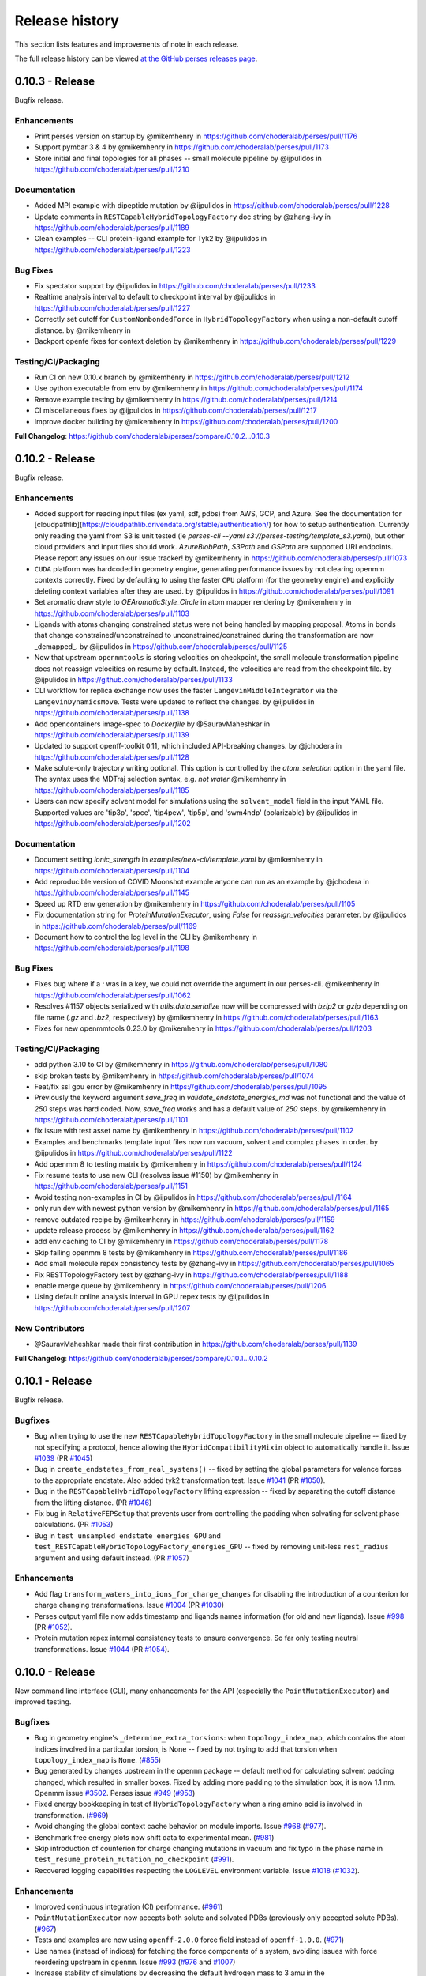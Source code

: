 .. _changelog:

***************
Release history
***************

This section lists features and improvements of note in each release.

The full release history can be viewed `at the GitHub perses releases page <https://github.com/choderalab/perses/releases>`_.

0.10.3 - Release
----------------

Bugfix release.


Enhancements
^^^^^^^^^^^^

* Print perses version on startup by @mikemhenry in https://github.com/choderalab/perses/pull/1176
* Support pymbar 3 & 4 by @mikemhenry in https://github.com/choderalab/perses/pull/1173
* Store initial and final topologies for all phases -- small molecule pipeline by @ijpulidos in https://github.com/choderalab/perses/pull/1210

Documentation
^^^^^^^^^^^^^

* Added MPI example with dipeptide mutation by @ijpulidos in https://github.com/choderalab/perses/pull/1228
* Update comments in ``RESTCapableHybridTopologyFactory`` doc string by @zhang-ivy in https://github.com/choderalab/perses/pull/1189
* Clean examples -- CLI protein-ligand example for Tyk2 by @ijpulidos in https://github.com/choderalab/perses/pull/1223

Bug Fixes
^^^^^^^^^
* Fix spectator support by @ijpulidos in https://github.com/choderalab/perses/pull/1233
* Realtime analysis interval to default to checkpoint interval by @ijpulidos in https://github.com/choderalab/perses/pull/1227
* Correctly set cutoff for ``CustomNonbondedForce`` in ``HybridTopologyFactory`` when using a non-default cutoff distance. by @mikemhenry in 
* Backport openfe fixes for context deletion by @mikemhenry in https://github.com/choderalab/perses/pull/1229

Testing/CI/Packaging
^^^^^^^^^^^^^^^^^^^^

* Run CI on new 0.10.x branch by @mikemhenry in https://github.com/choderalab/perses/pull/1212
* Use python executable from env by @mikemhenry in https://github.com/choderalab/perses/pull/1174
* Remove example testing by @mikemhenry in https://github.com/choderalab/perses/pull/1214
* CI miscellaneous fixes by @ijpulidos in https://github.com/choderalab/perses/pull/1217
* Improve docker building by @mikemhenry in https://github.com/choderalab/perses/pull/1200


**Full Changelog**: https://github.com/choderalab/perses/compare/0.10.2...0.10.3

0.10.2 - Release
----------------

Bugfix release.

Enhancements
^^^^^^^^^^^^

* Added support for reading input files (ex yaml, sdf, pdbs) from AWS, GCP, and Azure. See the documentation for [cloudpathlib](https://cloudpathlib.drivendata.org/stable/authentication/) for how to setup authentication. Currently only reading the yaml from S3 is unit tested (ie `perses-cli --yaml s3://perses-testing/template_s3.yaml`), but other cloud providers and input files should work. `AzureBlobPath`, `S3Path` and `GSPath` are supported URI endpoints. Please report any issues on our issue tracker!  by @mikemhenry in https://github.com/choderalab/perses/pull/1073
* ``CUDA`` platform was hardcoded in geometry engine, generating performance issues by not clearing openmm contexts correctly. Fixed by defaulting to using the faster ``CPU`` platform (for the geometry engine) and explicitly deleting context variables after they are used. by @ijpulidos in https://github.com/choderalab/perses/pull/1091
* Set aromatic draw style to `OEAromaticStyle_Circle` in atom mapper rendering by @mikemhenry in https://github.com/choderalab/perses/pull/1103
* Ligands with atoms changing constrained status were not being handled by mapping proposal. Atoms in bonds that change constrained/unconstrained to unconstrained/constrained during the transformation are now _demapped_. by @ijpulidos in https://github.com/choderalab/perses/pull/1125
* Now that upstream ``openmmtools`` is storing velocities on checkpoint, the small molecule transformation pipeline does not reassign velocities on resume by default. Instead, the velocities are read from the checkpoint file. by @ijpulidos in https://github.com/choderalab/perses/pull/1133
* CLI workflow for replica exchange now uses the faster ``LangevinMiddleIntegrator`` via the ``LangevinDynamicsMove``. Tests were updated to reflect the changes.  by @ijpulidos in https://github.com/choderalab/perses/pull/1138
* Add opencontainers image-spec to `Dockerfile` by @SauravMaheshkar in https://github.com/choderalab/perses/pull/1139
* Updated to support openff-toolkit 0.11, which included API-breaking changes. by @jchodera in https://github.com/choderalab/perses/pull/1128
* Make solute-only trajectory writing optional. This option is controlled by the `atom_selection` option in the yaml file. The syntax uses the MDTraj selection syntax, e.g. `not water` @mikemhenry in https://github.com/choderalab/perses/pull/1185
* Users can now specify solvent model for simulations using the ``solvent_model`` field in the input YAML file. Supported values are 'tip3p', 'spce', 'tip4pew', 'tip5p', and 'swm4ndp' (polarizable) by @ijpulidos in https://github.com/choderalab/perses/pull/1202

Documentation
^^^^^^^^^^^^^
* Document setting `ionic_strength` in `examples/new-cli/template.yaml` by @mikemhenry in https://github.com/choderalab/perses/pull/1104
* Add reproducible version of COVID Moonshot example anyone can run as an example by @jchodera in https://github.com/choderalab/perses/pull/1145
* Speed up RTD env generation by @mikemhenry in https://github.com/choderalab/perses/pull/1105
* Fix documentation string for `ProteinMutationExecutor`, using `False` for `reassign_velocities` parameter. by @ijpulidos in https://github.com/choderalab/perses/pull/1169
* Document how to control the log level in the CLI by @mikemhenry in https://github.com/choderalab/perses/pull/1198

Bug Fixes
^^^^^^^^^

* Fixes bug where if a `:` was in a key, we could not override the argument in our perses-cli.  @mikemhenry in https://github.com/choderalab/perses/pull/1062
* Resolves #1157 objects serialized with `utils.data.serialize` now will be compressed with `bzip2` or `gzip` depending on file name (`.gz` and `.bz2`, respectively) by @mikemhenry in https://github.com/choderalab/perses/pull/1163
* Fixes for new openmmtools 0.23.0 by @mikemhenry in https://github.com/choderalab/perses/pull/1203

Testing/CI/Packaging 
^^^^^^^^^^^^^^^^^^^^
* add python 3.10 to CI by @mikemhenry in https://github.com/choderalab/perses/pull/1080
* skip broken tests by @mikemhenry in https://github.com/choderalab/perses/pull/1074
* Feat/fix ssl gpu error by @mikemhenry in https://github.com/choderalab/perses/pull/1095
* Previously the keyword argument `save_freq` in `validate_endstate_energies_md` was not functional and the value of `250` steps was hard coded. Now, `save_freq` works and has a default value of `250` steps. by @mikemhenry in https://github.com/choderalab/perses/pull/1101
* fix issue with test asset name by @mikemhenry in https://github.com/choderalab/perses/pull/1102
* Examples and benchmarks template input files now run vacuum, solvent and complex phases in order. by @ijpulidos in https://github.com/choderalab/perses/pull/1122
* Add openmm 8  to testing matrix by @mikemhenry in https://github.com/choderalab/perses/pull/1124
* Fix resume tests  to use new CLI (resolves issue #1150) by @mikemhenry in https://github.com/choderalab/perses/pull/1151
* Avoid testing non-examples in CI by @ijpulidos in https://github.com/choderalab/perses/pull/1164
* only run dev with newest python version by @mikemhenry in https://github.com/choderalab/perses/pull/1165
* remove outdated recipe by @mikemhenry in https://github.com/choderalab/perses/pull/1159
* update release process by @mikemhenry in https://github.com/choderalab/perses/pull/1162
* add env caching to CI by @mikemhenry in https://github.com/choderalab/perses/pull/1178
* Skip failing openmm 8 tests by @mikemhenry in https://github.com/choderalab/perses/pull/1186
* Add small molecule repex consistency tests by @zhang-ivy in https://github.com/choderalab/perses/pull/1065
* Fix RESTTopologyFactory test by @zhang-ivy in https://github.com/choderalab/perses/pull/1188
* enable merge queue by @mikemhenry in https://github.com/choderalab/perses/pull/1206
* Using default online analysis interval in GPU repex tests by @ijpulidos in https://github.com/choderalab/perses/pull/1207

New Contributors
^^^^^^^^^^^^^^^^

* @SauravMaheshkar made their first contribution in https://github.com/choderalab/perses/pull/1139

**Full Changelog**: https://github.com/choderalab/perses/compare/0.10.1...0.10.2


0.10.1 - Release
----------------

Bugfix release.

Bugfixes
^^^^^^^^
- Bug when trying to use the new ``RESTCapableHybridTopologyFactory`` in the small molecule pipeline -- fixed by not specifying a protocol, hence allowing the ``HybridCompatibilityMixin`` object to automatically handle it. Issue `#1039 <https://github.com/choderalab/perses/issues/1039>`_ (PR `#1045 <https://github.com/choderalab/perses/pull/1045>`_)
- Bug in ``create_endstates_from_real_systems()`` -- fixed by setting the global parameters for valence forces to the appropriate endstate. Also added tyk2 transformation test. Issue `#1041 <https://github.com/choderalab/perses/issues/1041>`_ (PR `#1050 <https://github.com/choderalab/perses/pull/1050>`_).
- Bug in the ``RESTCapableHybridTopologyFactory`` lifting expression -- fixed by separating the cutoff distance from the lifting distance. (PR `#1046 <https://github.com/choderalab/perses/pull/1046>`_)
- Fix bug in ``RelativeFEPSetup`` that prevents user from controlling the padding when solvating for solvent phase calculations. (PR `#1053 <https://github.com/choderalab/perses/pull/1053>`_)
- Bug in ``test_unsampled_endstate_energies_GPU`` and ``test_RESTCapableHybridTopologyFactory_energies_GPU`` -- fixed by removing unit-less ``rest_radius`` argument and using default instead. (PR `#1057 <https://github.com/choderalab/perses/pull/1057>`_)

Enhancements
^^^^^^^^^^^^
- Add flag ``transform_waters_into_ions_for_charge_changes`` for disabling the introduction of a counterion for charge changing transformations. Issue `#1004 <https://github.com/choderalab/perses/issues/1004>`_ (PR `#1030 <https://github.com/choderalab/perses/pull/1030>`_)
- Perses output yaml file now adds timestamp and ligands names information (for old and new ligands). Issue `#998 <https://github.com/choderalab/perses/issues/998>`_ (PR `#1052 <https://github.com/choderalab/perses/pull/1052>`_).
- Protein mutation repex internal consistency tests to ensure convergence. So far only testing neutral transformations. Issue `#1044 <https://github.com/choderalab/perses/issues/1044>`_ (PR `#1054 <https://github.com/choderalab/perses/pull/1054>`_).

0.10.0 - Release
----------------

New command line interface (CLI), many enhancements for the API (especially the ``PointMutationExecutor``) and improved testing.

Bugfixes
^^^^^^^^
- Bug in geometry engine's ``_determine_extra_torsions``: when ``topology_index_map``, which contains the atom indices involved in a particular torsion, is None -- fixed by not trying to add that torsion when ``topology_index_map`` is ``None``. (`#855 <https://github.com/choderalab/perses/pull/855>`_)
- Bug generated by changes upstream in the ``openmm`` package -- default method for calculating solvent padding changed, which resulted in smaller boxes. Fixed by adding more padding to the simulation box, it is now 1.1 nm. Openmm issue `#3502 <https://github.com/openmm/openmm/issues/3502>`_. Perses issue `#949 <https://github.com/choderalab/perses/issues/949>`_ (`#953 <https://github.com/choderalab/perses/pull/953>`_)
- Fixed energy bookkeeping in test of ``HybridTopologyFactory`` when a ring amino acid is involved in transformation. (`#969 <https://github.com/choderalab/perses/pull/969>`_)
- Avoid changing the global context cache behavior on module imports. Issue `#968 <https://github.com/choderalab/perses/issues/968>`_ (`#977 <https://github.com/choderalab/perses/pull/977>`_).
- Benchmark free energy plots now shift data to experimental mean. (`#981 <https://github.com/choderalab/perses/pull/981>`_)
- Skip introduction of counterion for charge changing mutations in vacuum and fix typo in the phase name in ``test_resume_protein_mutation_no_checkpoint`` (`#991 <https://github.com/choderalab/perses/pull/991>`_).
- Recovered logging capabilities respecting the ``LOGLEVEL`` environment variable. Issue `#1018 <https://github.com/choderalab/perses/issues/1018>`_ (`#1032 <https://github.com/choderalab/perses/pull/1032>`_).


Enhancements
^^^^^^^^^^^^
- Improved continuous integration (CI) performance. (`#961 <https://github.com/choderalab/perses/pull/961>`_)
- ``PointMutationExecutor`` now accepts both solute and solvated PDBs (previously only accepted solute PDBs). (`#967 <https://github.com/choderalab/perses/pull/967>`_)
- Tests and examples are now using ``openff-2.0.0`` force field instead of ``openff-1.0.0``. (`#971 <https://github.com/choderalab/perses/pull/971>`_)
- Use names (instead of indices) for fetching the force components of a system, avoiding issues with force reordering upstream in ``openmm``. Issue `#993 <https://github.com/choderalab/perses/issues/993>`_ (`#976 <https://github.com/choderalab/perses/pull/976>`_ and `#1007 <https://github.com/choderalab/perses/pull/1007>`_)
- Increase stability of simulations by decreasing the default hydrogen mass to 3 amu in the ``PointMutationExecutor``. Issue `#982 <https://github.com/choderalab/perses/issues/982>`_ (`#983 <https://github.com/choderalab/perses/pull/983>`_).
- Improved CI tests on both CPU and GPU. Better handling of temporary directories, closing opened reporter files when tests are finished, and using same environments for CPU and GPU (`#985 <https://github.com/choderalab/perses/pull/985>`_ `#989 <https://github.com/choderalab/perses/pull/989>`_ `#1012 <https://github.com/choderalab/perses/pull/1012>`_)
- Performance increase when retrieving the old or new positions from the hybrid positions. Issue `#1005 <https://github.com/choderalab/perses/issues/1005>`_ (`#1020 <https://github.com/choderalab/perses/pull/1020>`_)
- Use of unique names for force components in ``HybridTopologyFactory`` (`#1022 <https://github.com/choderalab/perses/pull/1022>`_).
- New function ``create_endstates_from_real_systems()`` for creating unsampled endstates for currently supported hybrid topology factories (`#1023 <https://github.com/choderalab/perses/pull/1023>`_).
- Improve the readability and usability of ``PointMutationExecutor`` and updates how parameters are specified for solvation (`#1024 <https://github.com/choderalab/perses/pull/1024>`_).

New features
^^^^^^^^^^^^
- Introduce ``RESTCapableHybridTopologyFactory``. Hybrid factory that allows for REST scaling, alchemical scaling, and 4th dimension softcore. So far, only working for protein mutations (`#848 <https://github.com/choderalab/perses/pull/848>`_ `#992 <https://github.com/choderalab/perses/pull/992>`_).
- New perses command line interface (CLI) ``perses-cli`` using ``click``. Allowing a more friendly interface for users. It tests the running environment, sets the platform for the simulation and allows interactive overriding arbitrary options in the input YAML file. Former ``perses-relative`` CLI entry point is now deprecated (`#972 <https://github.com/choderalab/perses/pull/972>`_ `#1021 <https://github.com/choderalab/perses/pull/1021>`_ `#1027 <https://github.com/choderalab/perses/pull/1027>`_).
- Support for handling charge changes (by transforming a water into a counterion) for both protein mutations and ligands transformations. `#862 <https://github.com/choderalab/perses/issues/862>`_ (`#973 <https://github.com/choderalab/perses/pull/973>`_).
- Hybrid topology factory class name can now be specified using the ``hybrid_topology_factory`` parameter in the input YAML file (`#988 <https://github.com/choderalab/perses/pull/988>`_).
- Introduce ``unsampled_endstates`` boolean option in input YAML file, which enables/disables creation of unsampled endstates with long-range sterics correction. Issue `#1033 <https://github.com/choderalab/perses/issues/1033>`_ (`#1037 <https://github.com/choderalab/perses/pull/1037>`_).

0.9.5 - Release
---------------

Enhancements
---------------
- (PR `#948 <https://github.com/choderalab/perses/pull/948>`_ & PR `#952 <https://github.com/choderalab/perses/pull/952>`_) Add citation file, which should enhance the citation generated by Zenodo.

0.9.4 - Release
---------------

Performance optimizations:
^^^^^^^^^^^^^^^^^^^^^^^^^
- (PR `#938 <https://github.com/choderalab/perses/pull/938>`_) Separate ContextCache objects are now created for propagation and energy computation in replica exchange calculations to avoid periodic cycling behavior.

Bugfixes
^^^^^^^^
- (PR `#938 <https://github.com/choderalab/perses/pull/938>`_) Mixed precision and deterministic forces are used by default.
- (PR `#938 <https://github.com/choderalab/perses/pull/938>`_) Velocities are refreshed from the Maxwell-Boltzmann distribution each iteration to avoid sudden cooling when simulations are resumed.
- (PR `#944 <https://github.com/choderalab/perses/pull/944>`_) Fixes to visualization module.

Enhancements
---------------
- (PR `#909 <https://github.com/choderalab/perses/pull/909>`_) Overhaul of Folding@home setup pipeline
- (PR `#909 <https://github.com/choderalab/perses/pull/909>`_) `use_given_geometries` is now `True` by default
- (PR `#934 <https://github.com/choderalab/perses/pull/934>`_) Preview of new CLI tool perses-cli that takes in a yaml file and creates dummy output. Work in progress. CLI/API still subject to changes.

0.9.3 - Release
---------------

Bugfixes
^^^^^^^^

- (PR `#894 <https://github.com/choderalab/perses/pull/894>`_)
  Remove unused argument 'implicitSolvent' from SystemGenerator in tests.

- (PR `#893 <https://github.com/choderalab/perses/pull/893>`_)
  Add installation instructions to readme.

- (PR `#892 <https://github.com/choderalab/perses/pull/892>`_)
  Allow `generate_dipeptide_top_pos_sys` to accept `demap_CBs`.

- (PR `#878 <https://github.com/choderalab/perses/pull/878>`_)
  Fix stochastic failures in RepartitionedHybridTopologyFactory test.

- (PR `#877 <https://github.com/choderalab/perses/pull/877>`_)
  Fix naked charge padding (sigmas for hydroxyl hydrogens are changed from 1.0 nm to 0.06 nm).

- (PR `#874 <https://github.com/choderalab/perses/pull/874>`_)
  Added readme instructions on how to run perses examples using the docker container with GPUs/CUDA.

- (PR `#866 <https://github.com/choderalab/perses/pull/866>`_)
  Fix endstate validation handling in PointMutationExecutor.

- (PR `#860 <https://github.com/choderalab/perses/pull/860>`_)
  Simplify `_construct_atom_map` for protein mutations.

- Various CI fixes
  * PR `#787 <https://github.com/choderalab/perses/pull/787>`_
  * PR `#850 <https://github.com/choderalab/perses/pull/850>`_
  * PR `#858 <https://github.com/choderalab/perses/pull/858>`_
  * PR `#868 <https://github.com/choderalab/perses/pull/868>`_
  * PR `#871 <https://github.com/choderalab/perses/pull/871>`_
  * PR `#880 <https://github.com/choderalab/perses/pull/880>`_
  * PR `#887 <https://github.com/choderalab/perses/pull/887>`_
  * PR `#898 <https://github.com/choderalab/perses/pull/898>`_

New features
^^^^^^^^^^^^

- (PR `#896 <https://github.com/choderalab/perses/pull/896>`_)
  Drop support for older OpenMM versions.
  We now only support versions >= 7.6.0.

- (PR `#924 <https://github.com/choderalab/perses/pull/924>`_)
  Command line utility to automatically run and analyze benchmarks using the data set found in https://github.com/openforcefield/protein-ligand-benchmark/

0.9.2 - Bugfix release
-----------------------

Bugfixes
^^^^^^^^

- (PR `#835 <https://github.com/choderalab/perses/pull/835>`_)
  Write out YAML file after all options are parsed and set. Saved as YAML original file name + date + time. Resolves
  `#817 <https://github.com/choderalab/perses/issues/817>`_.
- (PR `#840 <https://github.com/choderalab/perses/pull/840>`_)
  Minor improvements to point mutation executor. Make sure reverse geometry proposal is directly after forward proposal.
  Fixes formatting problem for complex positions.
- (PR `#841 <https://github.com/choderalab/perses/pull/841>`_)
  Minor improvements to PolymerProposalEngine.
- (PR `#844 <https://github.com/choderalab/perses/pull/844>`_)
  Minimal examples of amino acid (small molecule), protein-ligand and ligand mutations, with automated testing.
- (PR `#849 <https://github.com/choderalab/perses/pull/849>`_)
  Use an instance of ContextCache instead of the default global instance.
  More info at `#613 (comment) <https://github.com/choderalab/perses/issues/613#issuecomment-899746348>`_.

New features
^^^^^^^^^^^^

- (PR `#708 <https://github.com/choderalab/perses/pull/708>`_)
  Create visualization module for generating PyMOL movies.
- (PR `#834 <https://github.com/choderalab/perses/pull/834>`_)
  Enable protein mutation transformations involving nonstandard amino acids, specifically: ASH, GLH, HID, HIE, HIP, LYN.
- (PR `#838 <https://github.com/choderalab/perses/pull/838>`_)
  Official Docker image hosted on docker hub ``docker pull choderalab/perses:0.9.2``.
  Resolves `#832 <https://github.com/choderalab/perses/pull/832>`_.

0.9.1 - Bugfix release
-----------------------

Bugfixes
^^^^^^^^
- (PR `#830 <https://github.com/choderalab/perses/pull/830>`_)
  Added limited support for resuming simulations from the CLI. 
  Assumes simulations are only going to be resumed from the production step and not equilibration step.
  To extend the simulation, change ``n_cycles`` to a larger number and re-run the CLI tool.
  ``LOGLEVEL`` can now be set with an environmental variable when using the CLI tool.
- (PR `#821 <https://github.com/choderalab/perses/pull/821>`_)
  Added tests for the resume simulation functionality.
- (PR `#828 <https://github.com/choderalab/perses/pull/828>`_)
  Addresses (`issue #815 <https://github.com/choderalab/perses/issues/815>`_) by checking the potential energy of the proposed positions before generating the ``RepartitonedHybridTopologyFactory``.
- (PR `#809 <https://github.com/choderalab/perses/pull/809>`_) 
  The atom mapping facility was overhauled to address a bug in mapping rings (`#805 <https://github.com/choderalab/perses/issues/805>`_).
  Atom mapping is now handled via an ``AtomMapper`` factory that generates an ``AtomMapping`` class that localizes all relevant functionality.
- (PR `#824 <https://github.com/choderalab/perses/pull/824>`_)
  The default timestep is now 4 fs (was 1 fs) and the minimum openMM version is now 7.5.0
- (PR `#812 <https://github.com/choderalab/perses/pull/812>`_)
  Automatically set package version by ``git tag`` using versioneer
- (PR `#804 <https://github.com/choderalab/perses/pull/804>`_)
  Set the default temperature back to 300 K for ``relative_point_mutation_setup.py``.
- (PR `#796 <https://github.com/choderalab/perses/pull/796>`_)
  Removed defunct ``atom_map`` argument from FEP constructor.
